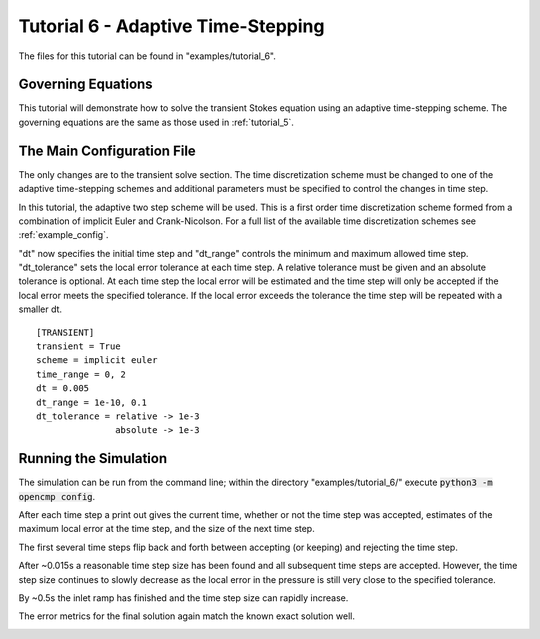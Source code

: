.. Contains the sixth tutorial.
.. _tutorial_6:

Tutorial 6 - Adaptive Time-Stepping
===================================

The files for this tutorial can be found in "examples/tutorial_6".

Governing Equations
-------------------

This tutorial will demonstrate how to solve the transient Stokes equation using an adaptive time-stepping scheme. The governing equations are the same as those used in :ref:`tutorial_5`.

The Main Configuration File
---------------------------

The only changes are to the transient solve section. The time discretization scheme must be changed to one of the adaptive time-stepping schemes and additional parameters must be specified to control the changes in time step.

In this tutorial, the adaptive two step scheme will be used. This is a first order time discretization scheme formed from a combination of implicit Euler and Crank-Nicolson. For a full list of the available time discretization schemes see :ref:`example_config`.

"dt" now specifies the initial time step and "dt_range" controls the minimum and maximum allowed time step. "dt_tolerance" sets the local error tolerance at each time step. A relative tolerance must be given and an absolute tolerance is optional. At each time step the local error will be estimated and the time step will only be accepted if the local error meets the specified tolerance. If the local error exceeds the tolerance the time step will be repeated with a smaller dt. ::

   [TRANSIENT]
   transient = True
   scheme = implicit euler
   time_range = 0, 2
   dt = 0.005
   dt_range = 1e-10, 0.1
   dt_tolerance = relative -> 1e-3
                  absolute -> 1e-3

Running the Simulation
----------------------

The simulation can be run from the command line; within the directory "examples/tutorial_6/" execute :code:`python3 -m opencmp config`.

After each time step a print out gives the current time, whether or not the time step was accepted, estimates of the maximum local error at the time step, and the size of the next time step.

The first several time steps flip back and forth between accepting (or keeping) and rejecting the time step.

.. image:: ../_static/tutorial_6_a.png
   :width: 225
   :align: center
   :alt: Time step progression for the first few time steps.

After ~0.015s a reasonable time step size has been found and all subsequent time steps are accepted. However, the time step size continues to slowly decrease as the local error in the pressure is still very close to the specified tolerance.

.. image:: ../_static/tutorial_6_b.png
   :width: 225
   :align: center
   :alt: Time step progression while local error is levelling out.

By ~0.5s the inlet ramp has finished and the time step size can rapidly increase.

.. image:: ../_static/tutorial_6_c.png
   :width: 225
   :align: center
   :alt: Time step progression after dynamics have ended.

The error metrics for the final solution again match the known exact solution well.

.. image:: ../_static/tutorial_6_d.png
   :width: 400
   :align: center
   :alt: Output of error analysis.
